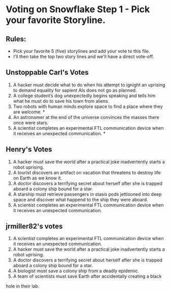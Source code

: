* Voting on Snowflake Step 1 - Pick your favorite Storyline. 

** Rules:
- Pick your favorite 5 (five) storylines and add your vote to this file. 
- I'll then take the top two story lines and we'll have a direct vote-off. 


** Unstoppable Carl's Votes
1. A hacker must decide what to do when his attempt to ignight an uprising to demand equality for sapient AIs does not go as planned.
2. A college student’s dog unexpectedly begins speaking and tells him what he must do to save his town from aliens.
3. Two robots with human minds explore space to find a place where they are welcome. *
4. An astronomer at the end of the universe convinces the masses there once were stars.
5. A scientist completes an experimental FTL communication device when it receives an unexpected communication. *

** Henry's Votes
1. A hacker must save the world after a practical joke inadvertently starts a robot uprising.
2. A tourist discovers an artifact on vacation that threatens to destroy life on Earth as we know it.
3. A doctor discovers a terrifying secret about herself after she is trapped aboard a colony ship bound for a star.
4. A starship must retrieve passengers in stasis pods jettisoned into deep space and discover what happend to the ship they were aboard.
5. A scientist completes an experimental FTL communication device when it receives an unexpected communication. 

** jrmiller82's votes
1. A scientist completes an experimental FTL communication device when it receives an unexpected communication. 
2. A hacker must save the world after a practical joke inadvertently starts a robot uprising.
3. A doctor discovers a terrifying secret about herself after she is trapped aboard a colony ship bound for a star.
4. A biologist must save a colony ship from a deadly epidemic.
5. A team of scientists must save Earth after accidentally creating a black
hole in their lab. 

